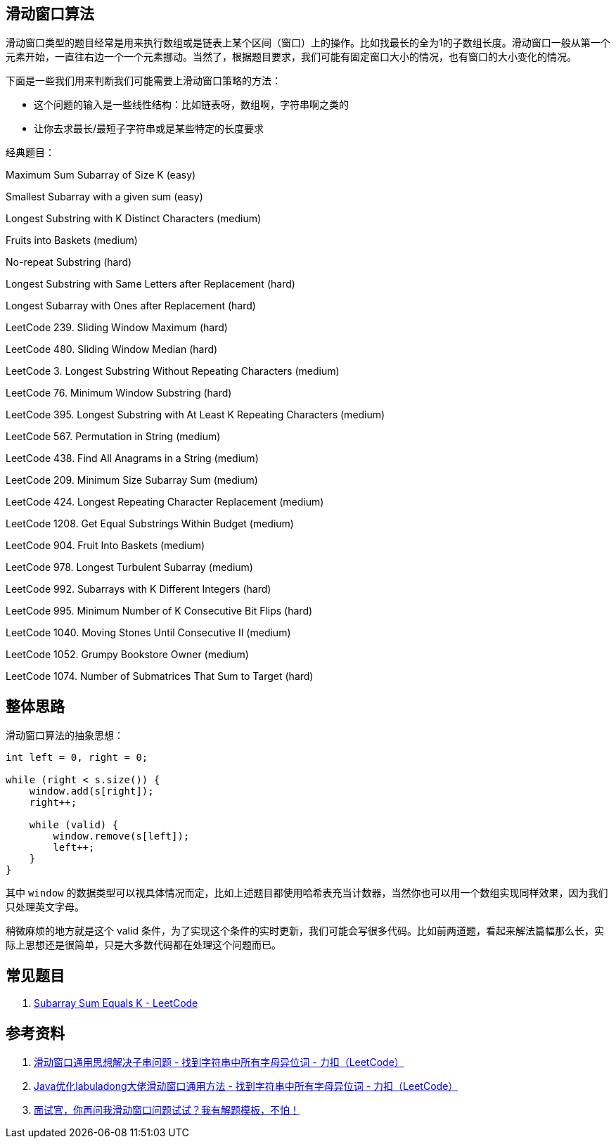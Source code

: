[#0000-01-sliding-window]
== 滑动窗口算法

滑动窗口类型的题目经常是用来执行数组或是链表上某个区间（窗口）上的操作。比如找最长的全为1的子数组长度。滑动窗口一般从第一个元素开始，一直往右边一个一个元素挪动。当然了，根据题目要求，我们可能有固定窗口大小的情况，也有窗口的大小变化的情况。

下面是一些我们用来判断我们可能需要上滑动窗口策略的方法：

* 这个问题的输入是一些线性结构：比如链表呀，数组啊，字符串啊之类的
* 让你去求最长/最短子字符串或是某些特定的长度要求

经典题目：

Maximum Sum Subarray of Size K (easy)

Smallest Subarray with a given sum (easy)

Longest Substring with K Distinct Characters (medium)

Fruits into Baskets (medium)

No-repeat Substring (hard)

Longest Substring with Same Letters after Replacement (hard)

Longest Subarray with Ones after Replacement (hard)


LeetCode 239. Sliding Window Maximum (hard)

LeetCode 480. Sliding Window Median (hard)

LeetCode 3. Longest Substring Without Repeating Characters (medium)

LeetCode 76. Minimum Window Substring (hard)

LeetCode 395. Longest Substring with At Least K Repeating Characters (medium)

LeetCode 567. Permutation in String (medium)

LeetCode 438. Find All Anagrams in a String (medium)

LeetCode 209. Minimum Size Subarray Sum (medium)

LeetCode 424. Longest Repeating Character Replacement (medium)

LeetCode 1208. Get Equal Substrings Within Budget (medium)

LeetCode 904. Fruit Into Baskets (medium)

LeetCode 978. Longest Turbulent Subarray (medium)

LeetCode 992. Subarrays with K Different Integers (hard)

LeetCode 995. Minimum Number of K Consecutive Bit Flips (hard)

LeetCode 1040. Moving Stones Until Consecutive II (medium)

LeetCode 1052. Grumpy Bookstore Owner (medium)

LeetCode 1074. Number of Submatrices That Sum to Target (hard)

== 整体思路

滑动窗口算法的抽象思想：

[source]
----
int left = 0, right = 0;

while (right < s.size()) {
    window.add(s[right]);
    right++;

    while (valid) {
        window.remove(s[left]);
        left++;
    }
}
----

其中 `window` 的数据类型可以视具体情况而定，比如上述题目都使用哈希表充当计数器，当然你也可以用一个数组实现同样效果，因为我们只处理英文字母。

稍微麻烦的地方就是这个 valid 条件，为了实现这个条件的实时更新，我们可能会写很多代码。比如前两道题，看起来解法篇幅那么长，实际上思想还是很简单，只是大多数代码都在处理这个问题而已。

== 常见题目

. https://leetcode.com/problems/subarray-sum-equals-k/[Subarray Sum Equals K - LeetCode]




== 参考资料

. https://leetcode-cn.com/problems/find-all-anagrams-in-a-string/solution/hua-dong-chuang-kou-tong-yong-si-xiang-jie-jue-zi-/[滑动窗口通用思想解决子串问题 - 找到字符串中所有字母异位词 - 力扣（LeetCode）]
. https://leetcode-cn.com/problems/find-all-anagrams-in-a-string/solution/javayou-hua-labuladongda-lao-hua-dong-chuang-kou-t/[Java优化labuladong大佬滑动窗口通用方法 - 找到字符串中所有字母异位词 - 力扣（LeetCode）]
. https://mp.weixin.qq.com/s/6YeZUCYj5ft-OGa85sQegw[面试官，你再问我滑动窗口问题试试？我有解题模板，不怕！]
